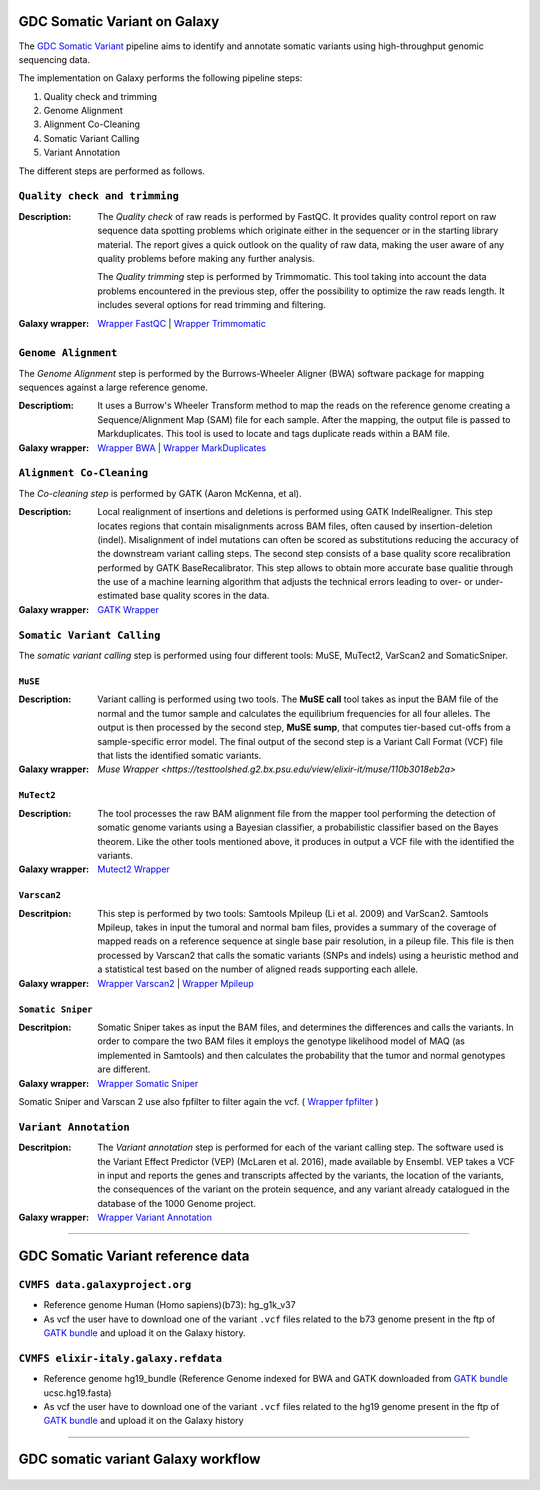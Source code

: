 GDC Somatic Variant on Galaxy
=============================

The `GDC Somatic Variant <https://gdc.cancer.gov/node/246>`_ pipeline aims to identify and annotate somatic variants using high-throughput genomic sequencing data.

The implementation on Galaxy performs the following pipeline steps:

#. Quality check and trimming

#. Genome Alignment

#. Alignment Co-Cleaning

#. Somatic Variant Calling

#. Variant Annotation

The different steps are performed as follows.

------------------------------
``Quality check and trimming``
------------------------------

:Description:
	The *Quality check* of raw reads is performed by FastQC. It provides quality control report on raw sequence data spotting problems which originate either in the sequencer or in the starting library material. The report gives a quick outlook on the quality of raw data, making the user aware of any quality problems before making any further analysis. 

	The *Quality trimming* step is performed by Trimmomatic. This tool taking into account the data problems encountered in the previous step, offer the possibility to optimize the raw reads length. It includes several options for read trimming and filtering. 

:Galaxy wrapper: `Wrapper FastQC <https://toolshed.g2.bx.psu.edu/repository?repository_id=ca249a25748b71a3>`_ | `Wrapper Trimmomatic <https://toolshed.g2.bx.psu.edu/repository?repository_id=ef9e620e9ac844b3>`_

--------------------
``Genome Alignment``
--------------------

The *Genome Alignment* step is performed by the Burrows-Wheeler Aligner (BWA) software package for mapping sequences against a large reference genome.

:Descriptiom:
	It uses a Burrow's Wheeler Transform method to map the reads on the reference genome creating a Sequence/Alignment Map (SAM) file for each sample. After the mapping, the output file is passed to Markduplicates. This tool is used to locate and tags duplicate reads within a BAM file.

:Galaxy wrapper: `Wrapper BWA <https://toolshed.g2.bx.psu.edu/view/devteam/bwa/01ac0a5fedc3>`_ | `Wrapper MarkDuplicates <https://toolshed.g2.bx.psu.edu/repository?repository_id=c45d6c51a4fcfc6c>`_

-------------------------
``Alignment Co-Cleaning``
-------------------------

The *Co-cleaning step* is performed by GATK (Aaron McKenna, et al). 

:Description:
	Local realignment of insertions and deletions is performed using GATK IndelRealigner. This step locates regions that contain misalignments across BAM files, often caused by insertion-deletion (indel). Misalignment of indel mutations can often be scored as substitutions reducing the accuracy of the downstream variant calling steps. The second step consists of a base quality score recalibration performed by GATK BaseRecalibrator. This step allows to obtain more accurate base qualitie through the use of a machine learning algorithm that adjusts the technical errors leading to over- or under-estimated base quality scores in the data.

:Galaxy wrapper: `GATK Wrapper <https://toolshed.g2.bx.psu.edu/view/avowinkel/gatk/b80ff7f43ad1>`_

---------------------------
``Somatic Variant Calling``
---------------------------

The *somatic variant calling* step is performed using four different tools: MuSE, MuTect2, VarScan2 and SomaticSniper.

********
``MuSE``
********

:Description:
	Variant calling is performed using two tools. The **MuSE call** tool takes as input the BAM file of the normal and the tumor sample and calculates the equilibrium frequencies for all four alleles. The output is then processed by the second step, **MuSE sump**, that computes tier-based cut-offs from a sample-specific error model. The final output of the second step is a Variant Call Format (VCF) file that lists the identified somatic variants.

:Galaxy wrapper: `Muse Wrapper <https://testtoolshed.g2.bx.psu.edu/view/elixir-it/muse/110b3018eb2a>`

***********
``MuTect2``
***********

:Description:
	The tool processes the raw BAM alignment file from the mapper tool performing the detection of somatic genome variants using a Bayesian classifier, a probabilistic classifier based on the Bayes theorem. Like the other tools mentioned above, it produces in output a VCF file with the identified the variants.

:Galaxy wrapper: `Mutect2 Wrapper <https://testtoolshed.g2.bx.psu.edu/view/elixir-it/mutect2/e3662508ee26>`_

************
``Varscan2``
************

:Descritpion:
     This step is performed by two tools: Samtools Mpileup (Li et al. 2009) and VarScan2. Samtools Mpileup, takes in input the tumoral and normal bam files, provides a summary of the coverage of mapped reads on a reference sequence at single base pair resolution, in a pileup file. This file is then processed by Varscan2 that calls the somatic variants (SNPs and indels) using a heuristic method and a statistical test based on the number of aligned reads supporting each allele.

:Galaxy wrapper: `Wrapper Varscan2 <https://toolshed.g2.bx.psu.edu/view/devteam/varscan_version_2/bc1e0cd41241>`_ | `Wrapper Mpileup <https://toolshed.g2.bx.psu.edu/view/devteam/samtools_mpileup/fa7ad9b89f4a>`_
        

******************
``Somatic Sniper``
******************

:Descritpion:
	Somatic Sniper takes as input the BAM files, and determines the differences and calls the variants. In order to compare the two BAM files it employs the genotype likelihood model of MAQ (as implemented in Samtools) and then calculates the probability that the tumor and normal genotypes are different.

:Galaxy wrapper: `Wrapper Somatic Sniper <https://testtoolshed.g2.bx.psu.edu/view/elixir-it/somaticsniper/f7d69881bdec>`_

Somatic Sniper and Varscan 2 use also fpfilter to filter again the vcf. ( `Wrapper fpfilter <https://testtoolshed.g2.bx.psu.edu/view/elixir-it/fpfilter/0f17ca98338e>`_ )

----------------------
``Variant Annotation``
----------------------

:Descritpion:
	The *Variant annotation* step is performed for each of the variant calling step. The software used is the Variant Effect Predictor (VEP) (McLaren et al. 2016), made available by Ensembl. VEP takes a VCF in input and reports the genes and transcripts affected by the variants, the location of the variants, the consequences of the variant on the protein sequence, and any variant already catalogued in the database of the 1000 Genome project.

:Galaxy wrapper: `Wrapper Variant Annotation <https://testtoolshed.g2.bx.psu.edu/view/elixir-it/vep86_vcf2maf/ca1e48c52db9>`_

---------------------

GDC Somatic Variant reference data
==================================

--------------------------------
``CVMFS data.galaxyproject.org``
--------------------------------

- Reference genome Human (Homo sapiens)(b73): hg_g1k_v37
- As vcf the user have to download one of the variant ``.vcf`` files related to the b73 genome present in the ftp of `GATK bundle <https://software.broadinstitute.org/gatk/download/bundle>`_ and upload it on the Galaxy history.

-------------------------------------
``CVMFS elixir-italy.galaxy.refdata``
-------------------------------------

- Reference genome hg19_bundle (Reference Genome indexed for BWA and GATK downloaded from `GATK bundle <https://software.broadinstitute.org/gatk/download/bundle>`_ ucsc.hg19.fasta)
- As vcf the user have to download one of the variant ``.vcf`` files related to the hg19 genome present in the ftp of `GATK bundle <https://software.broadinstitute.org/gatk/download/bundle>`_ and upload it on the Galaxy history

---------------------

GDC somatic variant Galaxy workflow
===================================

.. figure:: img/galaxy_gdc_workflow.png
   :scale: 50%
   :align: center

.. centered:: The Galaxy workflow that connects together all the tool of the GDC-DNA-seq pipeline in order to be automatically performed in a single step.

